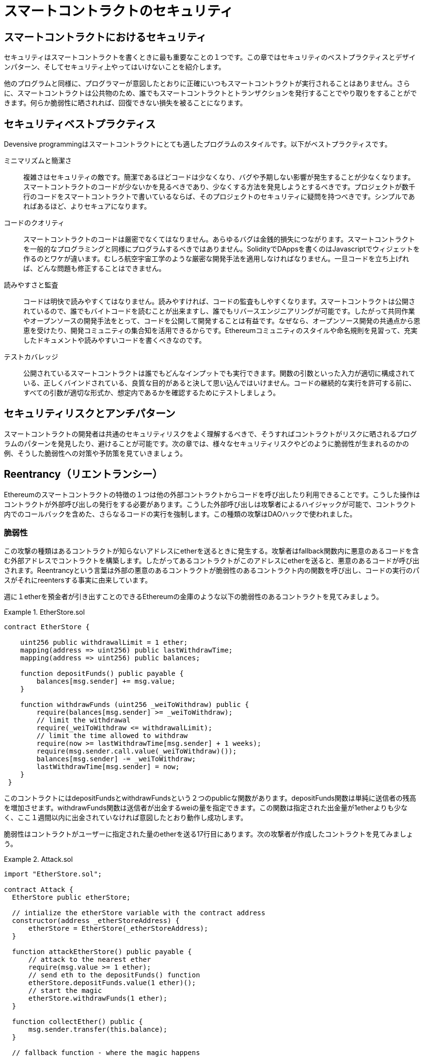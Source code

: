 = スマートコントラクトのセキュリティ

== スマートコントラクトにおけるセキュリティ

セキュリティはスマートコントラクトを書くときに最も重要なことの１つです。この章ではセキュリティのベストプラクティスとデザインパターン、そしてセキュリティ上やってはいけないことを紹介します。

他のプログラムと同様に、プログラマーが意図したとおりに正確にいつもスマートコントラクトが実行されることはありません。さらに、スマートコントラクトは公共物のため、誰でもスマートコントラクトとトランザクションを発行することでやり取りをすることができます。何らか脆弱性に晒されれば、回復できない損失を被ることになります。

== セキュリティベストプラクティス

Devensive programmingはスマートコントラクトにとても適したプログラムのスタイルです。以下がベストプラクティスです。

ミニマリズムと簡潔さ::
複雑さはセキュリティの敵です。簡潔であるほどコードは少なくなり、バグや予期しない影響が発生することが少なくなります。スマートコントラクトのコードが少ないかを見るべきであり、少なくする方法を発見しようとするべきです。プロジェクトが数千行のコードをスマートコントラクトで書いているならば、そのプロジェクトのセキュリティに疑問を持つべきです。シンプルであればあるほど、よりセキュアになります。

コードのクオリティ::

スマートコントラクトのコードは厳密でなくてはなりません。あらゆるバグは金銭的損失につながります。スマートコントラクトを一般的なプログラミングと同様にプログラムするべきではありません。SolidityでDAppsを書くのはJavascriptでウィジェットを作るのとワケが違います。むしろ航空宇宙工学のような厳密な開発手法を適用しなければなりません。一旦コードを立ち上げれば、どんな問題も修正することはできません。

読みやすさと監査::

コードは明快で読みやすくてはなりません。読みやすければ、コードの監査もしやすくなります。スマートコントラクトは公開されているので、誰でもバイトコードを読むことが出来ますし、誰でもリバースエンジニアリングが可能です。したがって共同作業やオープンソースの開発手法をとって、コードを公開して開発することは有益です。なぜなら、オープンソース開発の共通点から恩恵を受けたり、開発コミュニティの集合知を活用できるからです。Ethereumコミュニティのスタイルや命名規則を見習って、充実したドキュメントや読みやすいコードを書くべきなのです。

テストカバレッジ::

公開されているスマートコントラクトは誰でもどんなインプットでも実行できます。関数の引数といった入力が適切に構成されている、正しくバインドされている、良質な目的があると決して思い込んではいけません。コードの継続的な実行を許可する前に、すべての引数が適切な形式か、想定内であるかを確認するためにテストしましょう。

== セキュリティリスクとアンチパターン

スマートコントラクトの開発者は共通のセキュリティリスクをよく理解するべきで、そうすればコントラクトがリスクに晒されるプログラムのパターンを発見したり、避けることが可能です。次の章では、様々なセキュリティリスクやどのように脆弱性が生まれるのかの例、そうした脆弱性への対策や予防策を見ていきましょう。

== Reentrancy（リエントランシー）

Ethereumのスマートコントラクトの特徴の１つは他の外部コントラクトからコードを呼び出したり利用できることです。こうした操作はコントラクトが外部呼び出しの発行をする必要があります。こうした外部呼び出しは攻撃者によるハイジャックが可能で、コントラクト内でのコールバックを含めた、さらなるコードの実行を強制します。この種類の攻撃はDAOハックで使われました。

=== 脆弱性

この攻撃の種類はあるコントラクトが知らないアドレスにetherを送るときに発生する。攻撃者はfallback関数内に悪意のあるコードを含む外部アドレスでコントラクトを構築します。したがってあるコントラクトがこのアドレスにetherを送ると、悪意のあるコードが呼び出されます。Reentrancyという言葉は外部の悪意のあるコントラクトが脆弱性のあるコントラクト内の関数を呼び出し、コードの実行のパスがそれにreentersする事実に由来しています。

週に１etherを預金者が引き出すことのできるEthereumの金庫のような以下の脆弱性のあるコントラクトを見てみましょう。

.EtherStore.sol
====
[source, Javascript]
--------
contract EtherStore {

    uint256 public withdrawalLimit = 1 ether;
    mapping(address => uint256) public lastWithdrawTime;
    mapping(address => uint256) public balances;

    function depositFunds() public payable {
        balances[msg.sender] += msg.value;
    }

    function withdrawFunds (uint256 _weiToWithdraw) public {
        require(balances[msg.sender] >= _weiToWithdraw);
        // limit the withdrawal
        require(_weiToWithdraw <= withdrawalLimit);
        // limit the time allowed to withdraw
        require(now >= lastWithdrawTime[msg.sender] + 1 weeks);
        require(msg.sender.call.value(_weiToWithdraw)());
        balances[msg.sender] -= _weiToWithdraw;
        lastWithdrawTime[msg.sender] = now;
    }
 }
--------
====

このコントラクトにはdepositFundsとwithdrawFundsという２つのpublicな関数があります。depositFunds関数は単純に送信者の残高を増加させます。withdrawFunds関数は送信者が出金するweiの量を指定できます。この関数は指定された出金量が1etherよりも少なく、ここ１週間以内に出金されていなければ意図したとおり動作し成功します。

脆弱性はコントラクトがユーザーに指定された量のetherを送る17行目にあります。次の攻撃者が作成したコントラクトを見てみましょう。

.Attack.sol
====
[source, Javascript]
-------
import "EtherStore.sol";

contract Attack {
  EtherStore public etherStore;

  // intialize the etherStore variable with the contract address
  constructor(address _etherStoreAddress) {
      etherStore = EtherStore(_etherStoreAddress);
  }

  function attackEtherStore() public payable {
      // attack to the nearest ether
      require(msg.value >= 1 ether);
      // send eth to the depositFunds() function
      etherStore.depositFunds.value(1 ether)();
      // start the magic
      etherStore.withdrawFunds(1 ether);
  }

  function collectEther() public {
      msg.sender.transfer(this.balance);
  }

  // fallback function - where the magic happens
  function () payable {
      if (etherStore.balance > 1 ether) {
          etherStore.withdrawFunds(1 ether);
      }
  }
}
-------
====

まず攻撃者はconstructorのパラメータにEtherStoreのアドレスを入れて悪意のあるコントラクトを生成します。これによってpublic変数のetherstoreがコントラクトと紐付いて初期化されます。

攻撃者がattackEtherStore関数を1ether以上で呼び出します。例えば他の多くのユーザーもこのコントラクトにetherを預金して、現在のコントラクトの残高が10etherあると想定すると、攻撃は以下の手順で行われます。

1. Attack.sol, 15行目: EtherStoreコントラクトのdepositFunds関数がmsg.valueが1etherで呼ばれます。送信者は悪意のあるコントラクトです。よってコントラクトの残高は1etherになります。

2. Attack.sol, 17行目: 悪意のあるコントラクトはパラメータ1etherでEtherStoreのwithdrawFunds関数を呼びます。以前に出金されていないので全ての条件を通過します。

3. EtherStore.sol, 17行目: コントラクトは1etherを悪意のあるコントラクトに送ります。

4. Attack.sol, 25行目: 悪意のあるコントラクトへの支払いでfallback関数を実行します。

5. Attack.sol, 26行目: EtherStoreコントラクトの残高は10etherから現在9etherになります。そしてifの条件を通過します。

6. Attack.sol, 27行目: EtherStoreのwithdrawFunds関数を再び呼び出し、EtherStoreコントラクトに割り込みます。

7. EtherStore.sol, 11行目: withdrawFundsの２回目の呼び出しのとき、攻撃者であるコントラクトの残高は18行目が実行されてないので、まだ1etherのままです。lastWithdrawTime変数も同様にまだです。よって再び条件を通過します。

8. EtherStore.sol, 17行目: 攻撃者のコントラクトは他のユーザーの1etherを引き出します。

9. 4-8のステップをAttack.solの26行目"EtherStore.balance > 1"を満たしている間繰り返します。

10. Attack.sol, 26行目: EtherStoreコントラクトの残高が残り1ether以下になったとき、ifの条件を満たさなくなります。そのときEtherStoreコントラクトの18, 19行目がそれぞれのwithdrawFunds関数の呼び出しに対して実行されます。

11. EtherStore.sol, 18, 19行目: balanceとlastWithdrawTimeに値が入り、実行が終了します。

最終的な結果、攻撃者は１つのトランザクションでEtherStoreコントラクトから1ether以外すべて引き出したことになる。

=== 対策

スマートコントラクトの潜在的なReentrancy脆弱性を避ける技術はたくさんあります。１つは外部コントラクトにetherを移転するときに、ビルトインされているtransfer関数を使うことです。そのtransfer関数は外部呼び出しに2300gasだけを送るが、他のコントラクトを呼び出すアドレスやコントラクトにとっては不十分です。

２つ目の技術はコントラクト外にetherを送る前に状態変数を変更するすべてのロジックが確実に実行されるようにすることです。EtherStoreの例では、18, 19行目は17行目の前に置くべきです。この方法は、ローカル関数やコード実行中によく知らないアドレスに対して外部呼び出しをするどんなコードにとってもベストプラクティスです。

３つ目の技術はmutexを導入することです。これは割り込み呼び出しを防ぐために、コード実行中にコントラクトをロックする状態変数を追加するということです。

これら３つの技術を取り入れreentrancy対策をしたコントラクトが以下です。（本当は3つ全てを取り入れる必要はありません）

[source, Javascript]
------
contract EtherStore {

    // initialize the mutex
    bool reEntrancyMutex = false;
    uint256 public withdrawalLimit = 1 ether;
    mapping(address => uint256) public lastWithdrawTime;
    mapping(address => uint256) public balances;

    function depositFunds() public payable {
        balances[msg.sender] += msg.value;
    }

    function withdrawFunds (uint256 _weiToWithdraw) public {
        require(!reEntrancyMutex);
        require(balances[msg.sender] >= _weiToWithdraw);
        // limit the withdrawal
        require(_weiToWithdraw <= withdrawalLimit);
        // limit the time allowed to withdraw
        require(now >= lastWithdrawTime[msg.sender] + 1 weeks);
        balances[msg.sender] -= _weiToWithdraw;
        lastWithdrawTime[msg.sender] = now;
        // set the reEntrancy mutex before the external call
        reEntrancyMutex = true;
        msg.sender.transfer(_weiToWithdraw);
        // release the mutex after the external call
        reEntrancyMutex = false;
    }
 }
------

=== 現実の事例としてのThe DAO

The DAO攻撃はEthereumの開発初期に起きた最もメジャーなハッキングの１つでした。当時、そのコントラクトには150Mドル以上があり、Reentrancyはこの攻撃で重要な役割を果たしました。

== 算術オーバーフローとアンダーフロー

EVM（Ethereum Virtual Machine）は整数型を固定長で指定します。つまり整数型の変数はある範囲の数字しか表すことができません。uint8なら、0〜255の範囲内だけの数字を保存できます。256をuint8に格納しようとすると、0になります。注意不足でユーザーの入力が確認されず、計算が実行された結果の数字が格納するデータ型の範囲外の場合、Solidityの変数が悪用される可能性があります。

=== 脆弱性

変数のデータ型の範囲外の数字を格納する固定長の変数を必要とする操作を実行するときに、オーバーフローやアンダーフローは発生します。

例えば、uint8型の変数の0から1を減算すると255になり、これはアンダーフローです。uint8の範囲を下回る数字を割り当てているので、結果は折り返してuint8が格納できる最も大きい数字になります。同様に、256をuint8に加算するとその変数は変化しないでしょう。なぜならuint8全体の長さを一周するからです。

加算した値がデータ型の範囲を超えることをオーバーフローといいます。uint8で現在0の値に257を加算すると、1になります。

こうした数字の罠は攻撃者がコードを悪用したり、予期せぬロジックの流れを作ることを許してしまいます。例としてTimelockコントラクトを見てみましょう。

[source, Javascript]

------
contract TimeLock {

    mapping(address => uint) public balances;
    mapping(address => uint) public lockTime;

    function deposit() public payable {
        balances[msg.sender] += msg.value;
        lockTime[msg.sender] = now + 1 weeks;
    }

    function increaseLockTime(uint _secondsToIncrease) public {
        lockTime[msg.sender] += _secondsToIncrease;
    }

    function withdraw() public {
        require(balances[msg.sender] > 0);
        require(now > lockTime[msg.sender]);
        balances[msg.sender] = 0;
        msg.sender.transfer(balance);
    }
}
------

このコントラクトは時間型の金庫のように振る舞うように設計されています。ユーザーはコントラクトにetherを預金でき、最低１週間ロックできます。ユーザーは選択すれば、１週間以上の期間ロックすることもできます。

ユーザーが秘密鍵を渡すのを余儀なくされた場合に、こうしたコントラクトは短期間ユーザーのetherを入手困難にするということに便利かもしれません。しかしこのコントラクトにユーザーが100etherを預金して、攻撃者に秘密鍵が渡ってしまった場合、攻撃者はロックタイムに関係なくオーバーフローを使えばetherを受け取ることができます。

以下はアンダーフローの脆弱性をもつコントラクトです。
[source, Javascript]
------
pragma solidity ^0.4.18;

contract Token {

  mapping(address => uint) balances;
  uint public totalSupply;

  function Token(uint _initialSupply) {
    balances[msg.sender] = totalSupply = _initialSupply;
  }

  function transfer(address _to, uint _value) public returns (bool) {
    require(balances[msg.sender] - _value >= 0);
    balances[msg.sender] -= _value;
    balances[_to] += _value;
    return true;
  }

  function balanceOf(address _owner) public constant returns (uint balance) {
    return balances[_owner];
  }
}
------

これはユーザーがトークンを移転することのできるtransfer関数をもつ簡単なトークンのコントラクトです。

欠陥はtransfer関数にあります。13行目のrequire条件はアンダーフローを使用することによって通過できるのです。残高が0のユーザーがいるとします。0じゃない_valueでtransfer関数を呼び出せば、13行目の条件を満たして通過します。なぜなら、balance[msg.sender]は0なので、どんな正の数字（2^256以外）で減算しても結果は0よりも大きくなるからです。14行目も同様に条件を通過します。よって、この場合攻撃者はアンダーフローの脆弱性を利用することで、自由にトークンを手に入れられます。

=== 対策

オーバーフローやアンダーフローの現在の防止策は標準の算術（加算、減算、乗算）を置き換える算術ライブラリを作るか、そうしたライブラリを使用することです。（オーバーフロー・アンダーフローが起きないので除算は除外）

ありがたいことにOpenZeppelinがEthereumコミュニティのために安全なライブラリを作って、監査もしてくれています。特にSafeMathライブラリはオーバーフロー・アンダーフローを避けることができます。Solidityでこのライブラリをどのように使用するか、SafeMathライブラリを使用して先程のコントラクトを修正して実際に見てみましょう。オーバーフロー対策されたコントラクトがこちらです。

[source, Javascript]
------
library SafeMath {

  function mul(uint256 a, uint256 b) internal pure returns (uint256) {
    if (a == 0) {
      return 0;
    }
    uint256 c = a * b;
    assert(c / a == b);
    return c;
  }

  function div(uint256 a, uint256 b) internal pure returns (uint256) {
    // assert(b > 0); // Solidity automatically throws when dividing by 0
    uint256 c = a / b;
    // assert(a == b * c + a % b); // This holds in all cases
    return c;
  }

  function sub(uint256 a, uint256 b) internal pure returns (uint256) {
    assert(b <= a);
    return a - b;
  }

  function add(uint256 a, uint256 b) internal pure returns (uint256) {
    uint256 c = a + b;
    assert(c >= a);
    return c;
  }
}

contract TimeLock {
    using SafeMath for uint; // use the library for uint type
    mapping(address => uint256) public balances;
    mapping(address => uint256) public lockTime;

    function deposit() public payable {
        balances[msg.sender] = balances[msg.sender].add(msg.value);
        lockTime[msg.sender] = now.add(1 weeks);
    }

    function increaseLockTime(uint256 _secondsToIncrease) public {
        lockTime[msg.sender] = lockTime[msg.sender].add(_secondsToIncrease);
    }

    function withdraw() public {
        require(balances[msg.sender] > 0);
        require(now > lockTime[msg.sender]);
        balances[msg.sender] = 0;
        msg.sender.transfer(balance);
    }
}
------
標準の算術処理がすべてSafeMathで定義されたものに置き換わっているのが分かります。もはやこのコントラクトではアンダーフロー・オーバーフローは発生しません。

=== 現実の事例としてのPoWHC（Proof of Work Weak Hands Coin）とBatch Transferオーバーフロー

ジョークとして考案されたPoWHCはインターネット上の集団による詐欺でした。不幸なことに、コントラクトを書いた人は予めオーバーフローとアンダーフローを確認しておらず、結果としてコントラクトから866etherが流出しました。

他の例としては、ERC-20トークンコントラクトの中にあるbatchTransfer関数の実装が原因で発生したものもあります。その実装はオーバーフローの脆弱性を持っていました。

== 予期しないEther

通常、etherをコントラクトに送るときfallback関数かコントラクト内に定義された関数を実行します。これには２つの例外があり、なにもコードを実行せずにコントラクト内にetherが存在することが可能です。etherの送信にコード実行を当てにしているコントラクトは攻撃者からetherが強制的に送られてくるという脆弱性があります。

=== 脆弱性

防御的なプログラミング技法はinvariant checkingで、正しい状態遷移を強制することや操作を検証することに役立ちます。この方法は不変条件を定義したり、ある操作の後に変化してないことを確認するということを含みます。こうした例の１つは固定量を発行するERC-20トークンのtotalSupplyです。関数はこの不変条件を変更する必要がないので、transfer関数が意図した通りに動作するかを保証するためにtotalSupplyが不変であることを確認するcheckをtransfer関数に追加します。

特に、使用する魅力があるが実際には外部のユーザーに操作される可能性のある明らかな不変条件があります。これはコントラクト内に格納されている現在のetherです。開発者が始めてSolidityを習得するときに、よくpayable関数を介してしかコントラクトはetherを受け入れないという誤った解釈を持つことがあります。この誤解はコントラクトがether残高を誤って勘定することに繋がり、脆弱性を生みます。この脆弱性の原因は間違ったthis.balanceの使い方です。

payable関数やコントラクト内の関数を実行する以外にコントラクトにetherを送る方法は2つあります。

==== Self-destruct/suicide

どんなコントラクトでもselfdestruct関数を実装することができ、この関数はそのコントラクトアドレスからすべてのバイトコードを取り除き、そこに格納されているetherを指定したアドレスに送信します。

もしこの指定するアドレスをあるコントラクトにした場合でも、そのコントラクトの関数は何も呼び出しません。したがってselfdestruct関数はコントラクト内にどんなコードがあるか関係なく、たとえpayable関数がなかったとしても強制的にetherを送ることができます。つまり攻撃者はselfdestruct関数を実装したコントラクトを作成し、対象（target）のコントラクトアドレスをselfdestruct関数の引数にとってselfdestruct(target)呼び出せば、強制的にetherを対象のコントラクトに送ることができます。

==== Pre-sent ether

コントラクトにetherを入れるもう１つの方法は、事前にコントラクトアドレスにetherを入れておくことです。コントラクトアドレスはコントラクトを作成するアドレスとコントラクト作成トランザクションのナンスのKeccak-256のハッシュ値から算出され、決定します。つまり誰でもコントラクトが作成される前になるかもしれないコントラクトアドレスを算出することができ、そのアドレスにetherを送っておけるのです。そうするとコントラクトが作成されたときに、0でないetherの残高を持つことになります。

実際に見てみましょう。
[source, Javascript]
------
contract EtherGame {

    uint public payoutMileStone1 = 3 ether;
    uint public mileStone1Reward = 2 ether;
    uint public payoutMileStone2 = 5 ether;
    uint public mileStone2Reward = 3 ether;
    uint public finalMileStone = 10 ether;
    uint public finalReward = 5 ether;

    mapping(address => uint) redeemableEther;
    // Users pay 0.5 ether. At specific milestones, credit their accounts.
    function play() public payable {
        require(msg.value == 0.5 ether); // each play is 0.5 ether
        uint currentBalance = this.balance + msg.value;
        // ensure no players after the game has finished
        require(currentBalance <= finalMileStone);
        // if at a milestone, credit the player's account
        if (currentBalance == payoutMileStone1) {
            redeemableEther[msg.sender] += mileStone1Reward;
        }
        else if (currentBalance == payoutMileStone2) {
            redeemableEther[msg.sender] += mileStone2Reward;
        }
        else if (currentBalance == finalMileStone ) {
            redeemableEther[msg.sender] += finalReward;
        }
        return;
    }

    function claimReward() public {
        // ensure the game is complete
        require(this.balance == finalMileStone);
        // ensure there is a reward to give
        require(redeemableEther[msg.sender] > 0);
        redeemableEther[msg.sender] = 0;
        msg.sender.transfer(transferValue);
    }
 }
------

このコントラクトは簡単なゲームで、プレイヤーは３つのマイルストーンのうち１つに最初に到達するのを期待して0.5etherをこのコントラクトに送ります。最初にマイルストーンに到達すればゲームが終わったときにetherの一部を獲得できます。最後のマイルストーン（10ether）に到達したときにゲームは終了します。

このコントラクトの問題は14行目と32行目のthis.balanceの下手な使い方に起因しています。攻撃者はプレイヤーがマイルストーンに到達するのを防ぐためにselfdestruct関数を介して0.1etherのような少額のetherを強制的に送ります。this.balanceはこの0.1etherの送金によって0.5etherの倍数には決してならないでしょう。なぜならすべての真っ当なユーザーは0.5etherしか増やすことができないからです。これによって、18, 21, 24の条件式が真になるのを妨げます。

さらに悪いこととして、マイルストーンを無視するひどい攻撃者は10etherを強制的に送り、コントラクト内に全ての報酬を永久にロックします。なぜならclaimReward関数は32行目の条件（this.balanceがfinalMileStoneよりも多い）によって、通過できないからです。

== 対策

通常この脆弱性はthis.balanceの誤計測によって発生します。可能な限りコントラクトロジックはコントラクトの正確な残高の値に依存することは避けるべきです。なぜなら、コントラクトロジックは人為的に操作できるからです。this.balanceをもとにロジックを作ると、予想外の残高を扱いかねません。

正確なetherの残高が必要ならば、payable関数内で増やしていく自分で定義した変数を使用するべきです。この変数はselfdestruct関数呼び出しを介する強制的なetherの影響は受けません。

対策をしたコントラクトが以下です。
[source, Javascript]
------
contract EtherGame {

    uint public payoutMileStone1 = 3 ether;
    uint public mileStone1Reward = 2 ether;
    uint public payoutMileStone2 = 5 ether;
    uint public mileStone2Reward = 3 ether;
    uint public finalMileStone = 10 ether;
    uint public finalReward = 5 ether;
    uint public depositedWei;

    mapping (address => uint) redeemableEther;

    function play() public payable {
        require(msg.value == 0.5 ether);
        uint currentBalance = depositedWei + msg.value;
        // ensure no players after the game has finished
        require(currentBalance <= finalMileStone);
        if (currentBalance == payoutMileStone1) {
            redeemableEther[msg.sender] += mileStone1Reward;
        }
        else if (currentBalance == payoutMileStone2) {
            redeemableEther[msg.sender] += mileStone2Reward;
        }
        else if (currentBalance == finalMileStone ) {
            redeemableEther[msg.sender] += finalReward;
        }
        depositedWei += msg.value;
        return;
    }

    function claimReward() public {
        // ensure the game is complete
        require(depositedWei == finalMileStone);
        // ensure there is a reward to give
        require(redeemableEther[msg.sender] > 0);
        redeemableEther[msg.sender] = 0;
        msg.sender.transfer(transferValue);
    }
 }
------

こちらでは、新しい変数depositedEtherを定義しており、既知のetherの預金を追跡します。

== DELEGATECALL

CALLやDELEGATECALLはEtheruem開発者がコードをモジュール化するのに役立ちます。標準のコントラクトに対する外部呼び出しメッセージはCALLによって操作され、外部コントラクトや外部関数としてコードが実行されます。DELEGATECALLは対象アドレスでのコード実行が呼び出しているコントラクト上として実行され、msg.senderとmsg.valueがそのまま変わらないということ以外は同じです。この特徴は開発者がコードの再利用や将来のコントラクトからの呼び出しのできるライブラリの実装を可能にします。

そしてDELEGATECALLの使用は予想外のコード実行を引き起こすことがあります。

=== 脆弱性

DELEGATECALLのコード実行の文脈を保護する性質の結果として、脆弱性を克服したライブラリの構築は簡単ではないです。ライブラリのコード自体が安全で脆弱性を克服していても、他のアプリケーションの文脈において実行されたときに新たな脆弱性が発生する可能性があります。この複雑な事例をフィボナッチ数列を使いながら見てみましょう。

FibonacciLib.solライブラリはフィボナッチ数列や似たような数列を生成します。

.FibonacciLib.sol
[source, Javascript]
------
// library contract - calculates Fibonacci-like numbers
contract FibonacciLib {
    // initializing the standard Fibonacci sequence
    uint public start;
    uint public calculatedFibNumber;

    // modify the zeroth number in the sequence
    function setStart(uint _start) public {
        start = _start;
    }

    function setFibonacci(uint n) public {
        calculatedFibNumber = fibonacci(n);
    }

    function fibonacci(uint n) internal returns (uint) {
        if (n == 0) return start;
        else if (n == 1) return start + 1;
        else return fibonacci(n - 1) + fibonacci(n - 2);
    }
}
------

このライブラリは任意のフィボナッチ数列を生成する関数を提供しています。ユーザーは数列の初項を変更したり、新しい数列でフィボナッチのような数字を算出することができます。

このライブラリを利用したコントラクトを見てみましょう。

.FibonacciBalance.sol
[source, Javascript]
------
contract FibonacciBalance {

    address public fibonacciLibrary;
    // the current Fibonacci number to withdraw
    uint public calculatedFibNumber;
    // the starting Fibonacci sequence number
    uint public start = 3;
    uint public withdrawalCounter;
    // the Fibonancci function selector
    bytes4 constant fibSig = bytes4(sha3("setFibonacci(uint256)"));

    // constructor - loads the contract with ether
    constructor(address _fibonacciLibrary) public payable {
        fibonacciLibrary = _fibonacciLibrary;
    }

    function withdraw() {
        withdrawalCounter += 1;
        // calculate the Fibonacci number for the current withdrawal user-
        // this sets calculatedFibNumber
        require(fibonacciLibrary.delegatecall(fibSig, withdrawalCounter));
        msg.sender.transfer(calculatedFibNumber * 1 ether);
    }

    // allow users to call Fibonacci library functions
    function() public {
        require(fibonacciLibrary.delegatecall(msg.data));
    }
}
------

このコントラクトはユーザーが出金する順番のフィボナッチ数に応じた量のetherを出金することができます。例えば初めのユーザーは1etherを手に入れ、２人目のユーザーも1etherを、３人目は2ether、４人目は3ether、５人目は5etherというように手に入れます。

このコントラクトには説明する必要のある要素がたくさんあります。まず、fibSigという面白い変数があります。これは文字列setFibonacci(uint256)のKeccak-256ハッシュの最初の4バイトを持っています。これはfunction selectorとして知られており、スマートコントラクトのどの関数を呼び出すかを指定するためにcalldataを入れます。fibSigは実行したいfibonacci(uint256)を指定するために、21行目delegatecall関数で使用されています。delegatecallの２つ目の引数には関数を渡します。次に、FibonacciLibライブラリのアドレスがコンストラクタ内で正確に参照されていると想定します。

状態変数のstartがライブラリとライブラリを呼び出しているコントラクトの両方で使われていることに気づいたかもしれません。ライブラリではstartはフィボナッチ数列の初項を指定するために使われており0がセットされています。一方、呼び出し側のコントラクトでは3がセットされています。

FibonacciBalanceコントラクト内のfallback関数はライブラリコントラクトに渡すすべての呼び出しを許可しており、ライブラリコントラクトのsetStart関数を呼び出すことができます。コントラクトの状態を保護していることを思い出すと、この関数はローカルのFibonacciBalanceコントラクト内でstart変数の状態を変更できるということです。よって、calculatedFibNumberの結果がstart変数に依存しているためより多くのetherを出金出来てしまします。

実際の例を見る前に、状態変数がどのようにコントラクトに格納されているかを確認してみましょう。状態やストレージの変数はコントラクトに格納されるものとして実際はslotに格納されます。

例としてライブラリコントラクトを見てみましょう。startとcalculatedFibNumberという２つの状態変数があります。１つ目の変数startはコントラクトストレージのslot[0]に格納されます。２つ目の変数calculatedFibNumberは隣の利用可能なストレージであるslot[1]に格納されます。setStart関数は入力値が何であろうとstartに入力値をセットします。同様に、setFibonacci関数もcalculatedFibNumberにfibonacci(n)の結果をセットします。つまりslot[1]にfibonacci(n)の結果がセットされます。

ではFibonacciBalanceコントラクトを見てみましょう。ストレージのslot[0]はfibonacciLibraryアドレスと対応しており、slot[1]はcalculatedFibNumberと対応しています。これは脆弱性が発生する正しくない紐づけ方です。delegatecallはコントラクトのコンテキストを保護するものです。つまりdelegatecallを介してコードを実行すると、呼び出す側のコントラクトのストレージなどの状態をもって振る舞うことになります。

withdrawの21行目で実行しているfibonacciLibrary.delegatecall(fibSig,withdrawalCounter)を見てみましょう。これはsetFibonacci関数を呼び出し、前述の通り現在のコンテキストにおいてはcalculatedFibNumberであるストレージslot[1]を変更します。これは予想だと、実行後にcalculatedFibNumberが変更されるはずです。しかしながら、FibonacciLibコントラクト内ではstart変数がストレージslot[0]に配置されていましたが、現在のコントラクト内ではslot[0]はfibonacciLibraryアドレスが配置されていることを思い出しましょう。つまり、fibonacci関数は予想外の結果を生みます。なぜならstart（slot[0]）を参照しているつもりが、現在の呼び出しの文脈ではfibonacciLibraryアドレスを参照するからです。したがって、withdraw関数は実行が通らないでしょう。なぜならcalculatedFibNumberが返すだろうuint(fibonacciLibrary)型のether量ではないからです。（本来ライブラリ側のslot[0]にはstart(uint型)がありslot[0]を見て処理をするが、delegatecallでコンテキストが保護されるため呼び出し側のslot[0]であるfibonacciLibrary(address型)が処理に用いられる。結果uint型が返ってこない）

さらに悪いことに、26行目のfallback関数を介してFibonacciBalanceコントラクトはユーザーがfibonacciLibraryの関数をすべて呼ぶことを可能にします。そしてこれはsetStart関数を含んでいるので、誰でもストレージのslot[0]を変更したり、セットすることができます。この場合ストレージのslot[0]にはfibonacciLibraryアドレスがあります。よって攻撃者はそのアドレスをuintに変更したり、setStartを呼び出すような悪意のあるコントラクトを作成することができます。そしておそらくfibonacciLibraryアドレスを攻撃用のコントラクトのアドレスに変えるでしょう。fibonacciLibraryアドレスを攻撃用コントラクトのアドレス変更したことによって、ユーザーがwithdrawやfallback関数を呼び出すたびに悪意のあるコントラクトは実行されるでしょう。

以下が例です。
[source, Javascript]
------
contract Attack {
    uint storageSlot0; // corresponds to fibonacciLibrary
    uint storageSlot1; // corresponds to calculatedFibNumber

    // fallback - this will run if a specified function is not found
    function() public {
        storageSlot1 = 0; // we set calculatedFibNumber to 0, so if withdraw
        // is called we don't send out any ether
        <attacker_address>.transfer(this.balance); // we take all the ether
    }
 }
------

この攻撃用のコントラクトはslot[1]を変更することによって、calculatedFibNumberを変更します。

重要なのはdelegatecallが状態を保護しているというとき、それはコントラクトの変数名ではなく、それらの名前が指し示す実際のストレージslotについてだということに気づくことです。

=== 対策

Solidityはライブラリ実装をするためのライブラリkeywordを提供しています。これによって、ライブラリコントラクトがstatelessであるかや、non-self-destructableであるかを確認します。ライブラリはストレージコンテキストの複雑さを緩和するためにstatelessでなくてはなりません。statelesなライブラリは攻撃者がライブラリのコードに依存しているコントラクトに影響を与えるために直接ライブラリの状態を変更してしまうような攻撃を防ぐことができます。一般的な例として、DELEGATECALLを使用するときはライブラリコントラクトと呼び出し側コントラクト両方のコンテキストにできるだけ注意を払った方がよく、可能ならばstatelessなライブラリを作った方がよいです。

=== 現実の事例としてのParity Multisig Wallet(Second Hack)

このハッキングは意図しないコンテキストで実行された場合によく書かれたライブラリのコードがどう悪用されるかの事例です。
実際にコードを確認してみましょう。

.ライブラリコントラクト
[source, Javascript]
------
contract WalletLibrary is WalletEvents {

  ...

  // throw unless the contract is not yet initialized.
  modifier only_uninitialized { if (m_numOwners > 0) throw; _; }

  // constructor - just pass on the owner array to multiowned and
  // the limit to daylimit
  function initWallet(address[] _owners, uint _required, uint _daylimit)
      only_uninitialized {
    initDaylimit(_daylimit);
    initMultiowned(_owners, _required);
  }

  // kills the contract sending everything to `_to`.
  function kill(address _to) onlymanyowners(sha3(msg.data)) external {
    suicide(_to);
  }

  ...

}
------

.ウォレットコントラクト
[source, Javascript]
------
contract Wallet is WalletEvents {

  ...

  // METHODS

  // gets called when no other function matches
  function() payable {
    // just being sent some cash?
    if (msg.value > 0)
      Deposit(msg.sender, msg.value);
    else if (msg.data.length > 0)
      _walletLibrary.delegatecall(msg.data);
  }

  ...

  // FIELDS
  address constant _walletLibrary =
    0xcafecafecafecafecafecafecafecafecafecafe;
}
------

Walletコントラクトはすべての呼び出しをdelegatecallを介してWalletLibraryコントラクトに渡しています。これらのコントラクトの意図はWalletLibraryコントラクト内にウォレットのコードベースと主な関数のある簡単かつ低コストでデプロイ可能なWalletコントラクトを持つことでした。不幸なことに、WalletLibraryはそれ自体がコントラクトであり、状態を持っています。

ゆえにWalletLibraryコントラクト自体が自身に呼び出しを送ることができます。特にWalletLibraryコントラクトでは初期化をして所有者になることが可能でした。実際あるユーザーがWalletLibrary上のinitWallet関数を呼び出すことで、そのライブラリの所有者になりました。そのユーザーは続いてkill関数も呼び出しました。そのユーザーがライブラリの所有者なので、modifierも通過し、そのライブラリコントラクトはself-destructedしました。このライブラリを参照し、この参照を変更したりetherを引き出すメソッドを持ってなかったすべてのWalletコントラクトは、WalletLibraryと共に無くなりました。結果として、このタイプのParityのマルチシグウォレット内にあったすべてのetherは失くなり、永久に取り戻せなくなりました。

== Default Visibilities

Solidity内の関数にはどのようにその関数を呼び出すことができるかのvisibility指定子があります。visibilityは関数が外部ユーザーも呼び出せるのか、他のコントラクトから呼び出せるのか、内部だけなのか、外部だけなのかのいずれかを決定します。デフォルトではpublicになっており、ユーザーは外部から呼び出すことができます。スマートコントラクトにおいてvisibility指定子をどう誤用すると脆弱性につながるのかを確認しましょう。

== 脆弱性

デフォルトでは関数のvisibility指定子はpublicなので、visibilityを指定しない関数は外部ユーザーから呼び出せることになります。問題はprivateにするべき、もしくはコントラクト内だけで呼び出せるようにするべきの関数に開発者が誤ったvisibility指定子をつけてしまうことから発生します。

以下例です。
[source, Javascript]
------
contract HashForEther {

    function withdrawWinnings() {
        // Winner if the last 8 hex characters of the address are 0
        require(uint32(msg.sender) == 0);
        _sendWinnings();
     }

     function _sendWinnings() {
         msg.sender.transfer(this.balance);
     }
}
------

これはアドレス推測の賞金ゲームとして簡単に設計されています。このゲームに勝利するには、ユーザーは最後8桁の16進数文字が0のEthereumアドレスを生成しなければなりません。もしクリアすると、賞金を手に入られるwithdrawWinnings関数を呼び出すことができます。

しかし残念ながら、関数のvisibilityが指定されていません。特に_sendWinnings関数はpublicなので、どんなアドレスでも呼び出して賞金を盗むことができます。

=== 対策

よい対策としては、たとえpublicであったとしてもコントラクト内のすべての関数のvisibilityを常に指定することです。最近のバージョンのsolcは実践を促すために、明示的にvisibilityをセットしていない関数に警告を出します。

=== 現実としての事例: Parity Multisig Wallet (First Hack)

最初のParity Multisig Walletのハッキングで、31Mドルが３つのウォレットから盗まれました。

そのマルチシグウォレットは主要な関数を持つライブラリコントラクトを呼び出す基本的なWalletコントラクトから構築されています。そのライブラリのコントラクトにはウォレットを初期化するコードも含まれています。

[source, Javascript]
------
contract WalletLibrary is WalletEvents {

  ...

  // METHODS

  ...

  // constructor is given number of sigs required to do protected
  // "onlymanyowners" transactionsas well as the selection of addresses
  // capable of confirming them
  function initMultiowned(address[] _owners, uint _required) {
    m_numOwners = _owners.length + 1;
    m_owners[1] = uint(msg.sender);
    m_ownerIndex[uint(msg.sender)] = 1;
    for (uint i = 0; i < _owners.length; ++i)
    {
      m_owners[2 + i] = uint(_owners[i]);
      m_ownerIndex[uint(_owners[i])] = 2 + i;
    }
    m_required = _required;
  }

  ...

  // constructor - just pass on the owner array to multiowned and
  // the limit to daylimit
  function initWallet(address[] _owners, uint _required, uint _daylimit) {
    initDaylimit(_daylimit);
    initMultiowned(_owners, _required);
  }
}
------

いずれの関数もvisibilityを指定しておらず、両方ともデフォルトのpublicです。これらの関数がpublicであったために、攻撃者はデプロイされたコントラクト上のこれらの関数を呼び出し、所有者を攻撃者のアドレスにリセットしました。所有者になったので、攻撃者はすべてのetherを流出させました。

== エントロピーの錯覚

Etheruemブロックチェーン上のすべてのトランザクションは決定論的な状態遷移をする操作です。つまり全てのトランザクションは不確実性はなく、計算可能な方法でEthereumエコシステムのグローバルな状態を変更します。これはEthereumにはランダム性やエントロピーの源泉がないという示唆でもあります。分散的なランダム性やエントロピーを達成するのはたくさんの解決策も提案されている有名な課題です。

=== 脆弱性

Ethereum上に作られた初めのコントラクトのいくつかはギャンブルを元にしているものでした。基本的、ギャンブルは不確実性を必要としますが、ブロックチェーン上でギャンブルのシステムを作るのは難しいです。不確実性は外部からブロックチェーンに取り入れる必要があるというのは明らかです。これはプレイヤー間の賭けでは可能ですが、ハウス（主催者）として振る舞うコントラクトを実装したい場合ははるかに難しくなります。共通の落とし穴はハッシュやタイムスタンプ、ブロック番号やgas上限など未知の値を含む変数である、未来のブロック変数を使用することです。この問題はブロックをマイニングするマイナーによって操作されてしまい、実際はランダムにならないということです。例えば、次のブロックハッシュが偶数番号で終わっていたらブラックナンバーを返すロジックを持つルーレットスマートコントラクトを考えてみましょう。マイナーはブラックに1Mドルを賭けるでしょう。もしマイナーらが次のブロックを採掘して、奇数で終わるハッシュを見つけた場合、彼らはそのブロックを公開せずに偶数番号のハッシュのブロックを採掘するまで別のブロックをマイニングします（ブロック報酬と手数料が1Mドルより低いという想定）。過去や現在の変数を使用することはさらに危険です。さらにブロック変数を単独で使用することはあるブロックのトランザクションの疑似乱数がすべて同じになることを意味し、攻撃者はブロック内のトランザクションをすべて実行して勝利を増やすことができます。

=== 対策

エントロピーやランダム性の源泉はブロックチェーンの外部である必要があります。これはcommit–revealのようなシステムを備えるピア間で実行されるか、トラストモデルを参加者のグループへ変更することによって行うことができます。これはまたランダム性オラクルとして振る舞う中央集権的なエンティティを介して行うことができます。一般的に、ブロック変数はマイナーが操作することができるのでエントロピーの源泉として使用するべきではありません。

=== 現実としての事例: PRNG Contracts

2018年2月のArseny Reutovによる分析によると、疑似乱数の類を使用している動いているスマートコントラクトの数は3649個であり、43のコントラクトは悪用されている可能性があることを発見した。

== 外部コントラクトの参照

Ethereumワールドコンピュータの利点の１つはコードの再利用ができたり、すでにネットワークにデプロイされているコントラクトと相互作用することができることです。結果として、外部呼び出しメッセージを介して大量のコントラクトが外部コントラクトを参照しています。これらの外部呼び出しは悪意のあるユーザーの意図を明白ではない方法によって隠すことができます。

=== 脆弱性

Solidityでは、そのアドレスのコードがキャストされるコントラクトタイプを表すかに関係なく、どんなアドレスでもコントラクトにキャストできます。これは特にコントラクトの作成者が悪意のあるコードを隠すときに、問題を引き起こします。例を見てみましょう。

[source, Javascript]
------
// encryption contract
contract Rot13Encryption {

   event Result(string convertedString);

    // rot13-encrypt a string
    function rot13Encrypt (string text) public {
        uint256 length = bytes(text).length;
        for (var i = 0; i < length; i++) {
            byte char = bytes(text)[i];
            // inline assembly to modify the string
            assembly {
                // get the first byte
                char := byte(0,char)
                // if the character is in [n,z], i.e. wrapping
                if and(gt(char,0x6D), lt(char,0x7B))
                // subtract from the ASCII number 'a',
                // the difference between character <char> and 'z'
                { char:= sub(0x60, sub(0x7A,char)) }
                if iszero(eq(char, 0x20)) // ignore spaces
                // add 13 to char
                {mstore8(add(add(text,0x20), mul(i,1)), add(char,13))}
            }
        }
        emit Result(text);
    }

    // rot13-decrypt a string
    function rot13Decrypt (string text) public {
        uint256 length = bytes(text).length;
        for (var i = 0; i < length; i++) {
            byte char = bytes(text)[i];
            assembly {
                char := byte(0,char)
                if and(gt(char,0x60), lt(char,0x6E))
                { char:= add(0x7B, sub(char,0x61)) }
                if iszero(eq(char, 0x20))
                {mstore8(add(add(text,0x20), mul(i,1)), sub(char,13))}
            }
        }
        emit Result(text);
    }
}
------

このコードは文字列を取り、13個右にずらすだけのシンプルに暗号化するものです。

次のコントラクトはその暗号化を使用したものです。

[source, Javascript]
------
import "Rot13Encryption.sol";

// encrypt your top-secret info
contract EncryptionContract {
    // library for encryption
    Rot13Encryption encryptionLibrary;

    // constructor - initialize the library
    constructor(Rot13Encryption _encryptionLibrary) {
        encryptionLibrary = _encryptionLibrary;
    }

    function encryptPrivateData(string privateInfo) {
        // potentially do some operations here
        encryptionLibrary.rot13Encrypt(privateInfo);
     }
 }
------

このコントラクトの問題点はencryptionLibraryアドレスがpublicでない、もしくは定数でないことです。したがって、このコントラクトの開発者はconstructor内でこのコントラクトを指し示すアドレスを与えることが出来てしまっています。

[source, Javascript]
------
// encryption contract
contract Rot26Encryption {

   event Result(string convertedString);

    // rot13-encrypt a string
    function rot13Encrypt (string text) public {
        uint256 length = bytes(text).length;
        for (var i = 0; i < length; i++) {
            byte char = bytes(text)[i];
            // inline assembly to modify the string
            assembly {
                // get the first byte
                char := byte(0,char)
                // if the character is in [n,z], i.e. wrapping
                if and(gt(char,0x6D), lt(char,0x7B))
                // subtract from the ASCII number 'a',
                // the difference between character <char> and 'z'
                { char:= sub(0x60, sub(0x7A,char)) }
                // ignore spaces
                if iszero(eq(char, 0x20))
                // add 26 to char!
                {mstore8(add(add(text,0x20), mul(i,1)), add(char,26))}
            }
        }
        emit Result(text);
    }

    // rot13-decrypt a string
    function rot13Decrypt (string text) public {
        uint256 length = bytes(text).length;
        for (var i = 0; i < length; i++) {
            byte char = bytes(text)[i];
            assembly {
                char := byte(0,char)
                if and(gt(char,0x60), lt(char,0x6E))
                { char:= add(0x7B, sub(char,0x61)) }
                if iszero(eq(char, 0x20))
                {mstore8(add(add(text,0x20), mul(i,1)), sub(char,26))}
            }
        }
        emit Result(text);
    }
}
------

このコントラクトは26文字ずらすROT26を使用していますが、詳しく見る必要はないです。

[source, Javascript]
------
contract Print{
    event Print(string text);

    function rot13Encrypt(string text) public {
        emit Print(text);
    }
 }
------

もしこれらのコントラクトのいずれかのアドレスがconstructor内で与えられていたら、encryptPrivateData関数は暗号化されていないprivateデータを表示するeventを生成するでしょう。ライブラリ風のコントラクトがconstructor内でセットされていたのにも関わらず、所有者などの権限のあるユーザーによってライブラリコントラクトのアドレスが変更されてしまうケースがよくあります。リンクしているコントラクトが呼び出せる関数を持っていない場合、fallback関数が実行されます。例えば、encryptionLibrary.​rot13Encrypt()の行でencryptionLibraryによって指定されたコントラクトが次の場合

[source, Javascript]
------
contract Blank {
    event Print(string text);
    function () {
        emit Print("Here");
        // put malicious code here and it will run
    }
}
------

この時テキストHereでeventは発火します。したがって、ユーザーがコントラクトライブラリを変更すれば、原則として他のユーザーに無意識に任意のコード実行させることができます。

=== 対策

前述のように、安全なコントラクトは悪意のある方法によってデプロイすることができます。監査人は公にコントラクトを検証し、その所有者に悪意のある方法でデプロイさせることができます。その結果として、公に監査されたコントラクトは脆弱性を持ったり、悪意のあるものになります。

これらのシナリオを防ぐ方法はたくさんあります。以下がnewというkeywordを使ってコントラクトを作成して防止する一例です。

[source, Javascript]
------
constructor() {
    encryptionLibrary = new Rot13Encryption();
}
------

参照するコントラクトのインスタンスをデプロイするときに作成するこの方法なら、デプロイする人にRot13Encryption自体を変えない限り、置き換えられることはなくなります。

他の解決策としては外部コントラクトのアドレスをハードコーディングする方法があります。

一般的に外部コントラクトを呼び出すコードは常に注意深く監査されているべきです。開発者にとって、外部コントラクトを定義する際にコントラクトアドレスをpublicにしておくことは、ユーザーがコントラクトによって参照されているコードを簡単に調べられることを可能にするので良い考えです。しかし反対に、コントラクトがprivateなコントラクトアドレス変数を持っていた場合、何者かが悪意を持って行動している兆候の可能性があります。ユーザーが外部関数を呼び出すために使用されているコントラクトアドレスを変更できる場合、何のコードが変更されたかをユーザーが確認したり、新しいコントラクトアドレスで選択する機会を与えるためにタイムロックや投票メカニズムを実装することが重要です。

=== 現実の事例として: Reentrancy Honey Pot

メインネットには多くのhoney potsがリリースされ続けています。これらのコントラクトはコントラクトを悪用しようとするEthereumハッカーを出し抜こうとしているが、ハッカーらが悪用しようとするコントラクトへとetherを流出させてしまっています。

以下例です。

[source, Javascript]
------
pragma solidity ^0.4.19;

contract Private_Bank
{
    mapping (address => uint) public balances;
    uint public MinDeposit = 1 ether;
    Log TransferLog;

    function Private_Bank(address _log)
    {
        TransferLog = Log(_log);
    }

    function Deposit()
    public
    payable
    {
        if(msg.value >= MinDeposit)
        {
            balances[msg.sender]+=msg.value;
            TransferLog.AddMessage(msg.sender,msg.value,"Deposit");
        }
    }

    function CashOut(uint _am)
    {
        if(_am<=balances[msg.sender])
        {
            if(msg.sender.call.value(_am)())
            {
                balances[msg.sender]-=_am;
                TransferLog.AddMessage(msg.sender,_am,"CashOut");
            }
        }
    }

    function() public payable{}

}

contract Log
{
    struct Message
    {
        address Sender;
        string  Data;
        uint Val;
        uint  Time;
    }

    Message[] public History;
    Message LastMsg;

    function AddMessage(address _adr,uint _val,string _data)
    public
    {
        LastMsg.Sender = _adr;
        LastMsg.Time = now;
        LastMsg.Val = _val;
        LastMsg.Data = _data;
        History.push(LastMsg);
    }
}
------

コントラクト内にあるreentrancyバグを悪用することによって1etherが失われました。

== 短いアドレスやパラメータの攻撃

この攻撃はSolidityコントラクト上で実施されるわけでなく、コントラクトと相互作用するサードパーティのアプリケーション上で発生します。この章ではコントラクトでパラメータがどのように操作されるかを確認しましょう。

=== 脆弱性

コントラクトにパラメータを渡す際、パラメータはABI仕様にエンコードされます。そして想定の長さよりも短いエンコードされたパラメータを送ることができます。そのような場合、EVMは想定どおりの長さにするためにエンコードされたパラメータの終端にゼロを付け加えます。このためサードパーティのアプリケーションがinputを検証しない場合問題が発生します。わかりやすい例はユーザーが出金を要求するときに、取引所がERC20トークンのアドレスを検証しない場合です。

パラメータの順序に注意して、標準的なERC20のtransfer関数を考えてみましょう。

[source, Javascript]
------
function transfer(address to, uint tokens) public returns (bool success);
------

大量のトークンを保有している取引所と100トークン出金したいユーザーがいると考えます。ユーザーがアドレス0xdeaddeaddeaddeaddeaddeaddeaddeaddeaddeadとトークンの数100を提出します。取引所はこれらのパラメータをtransfer関数によって順番通りにエンコードします。

エンコード結果
[source]
------
a9059cbb000000000000000000000000deaddeaddea \
ddeaddeaddeaddeaddeaddeaddead0000000000000
000000000000000000000000000000000056bc75e2d63100000
------

最初の4バイト（a9059cbb）はtransfer関数の署名かセレクターであり、次の32バイトはアドレスで、最後の32バイトはuint256でトークンの数を表しています。最後の16進数56bc75e2d63100000は100トークンと対応しています。1バイト欠けたアドレスを送った場合に何が起きるかを見てみましょう。特に攻撃者がアドレスとして0xdeaddeaddeaddeaddeaddeaddeaddeaddeaddeと出金するために同様にトークン100を送ると何が起きるかです。取引所がこのinputを検証しない場合、エンコードすると以下になります。

[source]
------
a9059cbb000000000000000000000000deaddeaddea \
ddeaddeaddeaddeaddeaddeadde00000000000000
00000000000000000000000000000000056bc75e2d6310000000
------

違いはわずかしかありません。エンコードされた最後に00が追加されていることに注目しましょう。これがスマートコントラクトに送信されると、アドレスパラメータは0xdeaddeaddeaddeaddeaddeaddeaddeaddeadde00として読み取られ、値（トークン量）は56bc75e2d6310000000（最後２つの0が余分）として読み取られるでしょう。この値は25600トークンです。もし取引所が大量のトークンを保有していたら、ユーザーは変更したアドレスへ25600トークンを引き出せてしまいます。この例では攻撃者は変更したアドレスを渡していませんが、もし攻撃者が0で終わるアドレスを生成してそれを使用したら、検証しない取引所からトークンを盗み出せます。

=== 対策

外部アプリケーションで入力されるパラメータはブロックチェーンに送る前にすべて検証するべきです。またここではパラメータのの順序も重要ということに気をつけるべきです。paddingは最後にのみ発生するので、スマートコントラクトでのパラメータの順序を気をつけるとこの攻撃のいくらかは緩和することが出来ます。

== 未確認な呼び出しの返り値

== 競争条件とフロントランニング

== Dos攻撃

== ブロックタイムスタンプの操作

== Constructors with care

== 初期化していないストレージのポインタ

== 浮動小数点と精度

== コントラクトライブラリ

== 結論
